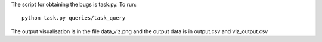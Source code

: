 The script for obtaining the bugs is task.py. To run::


    python task.py queries/task_query


The output visualisation is in the file data_viz.png and the output data is in output.csv and viz_output.csv 

